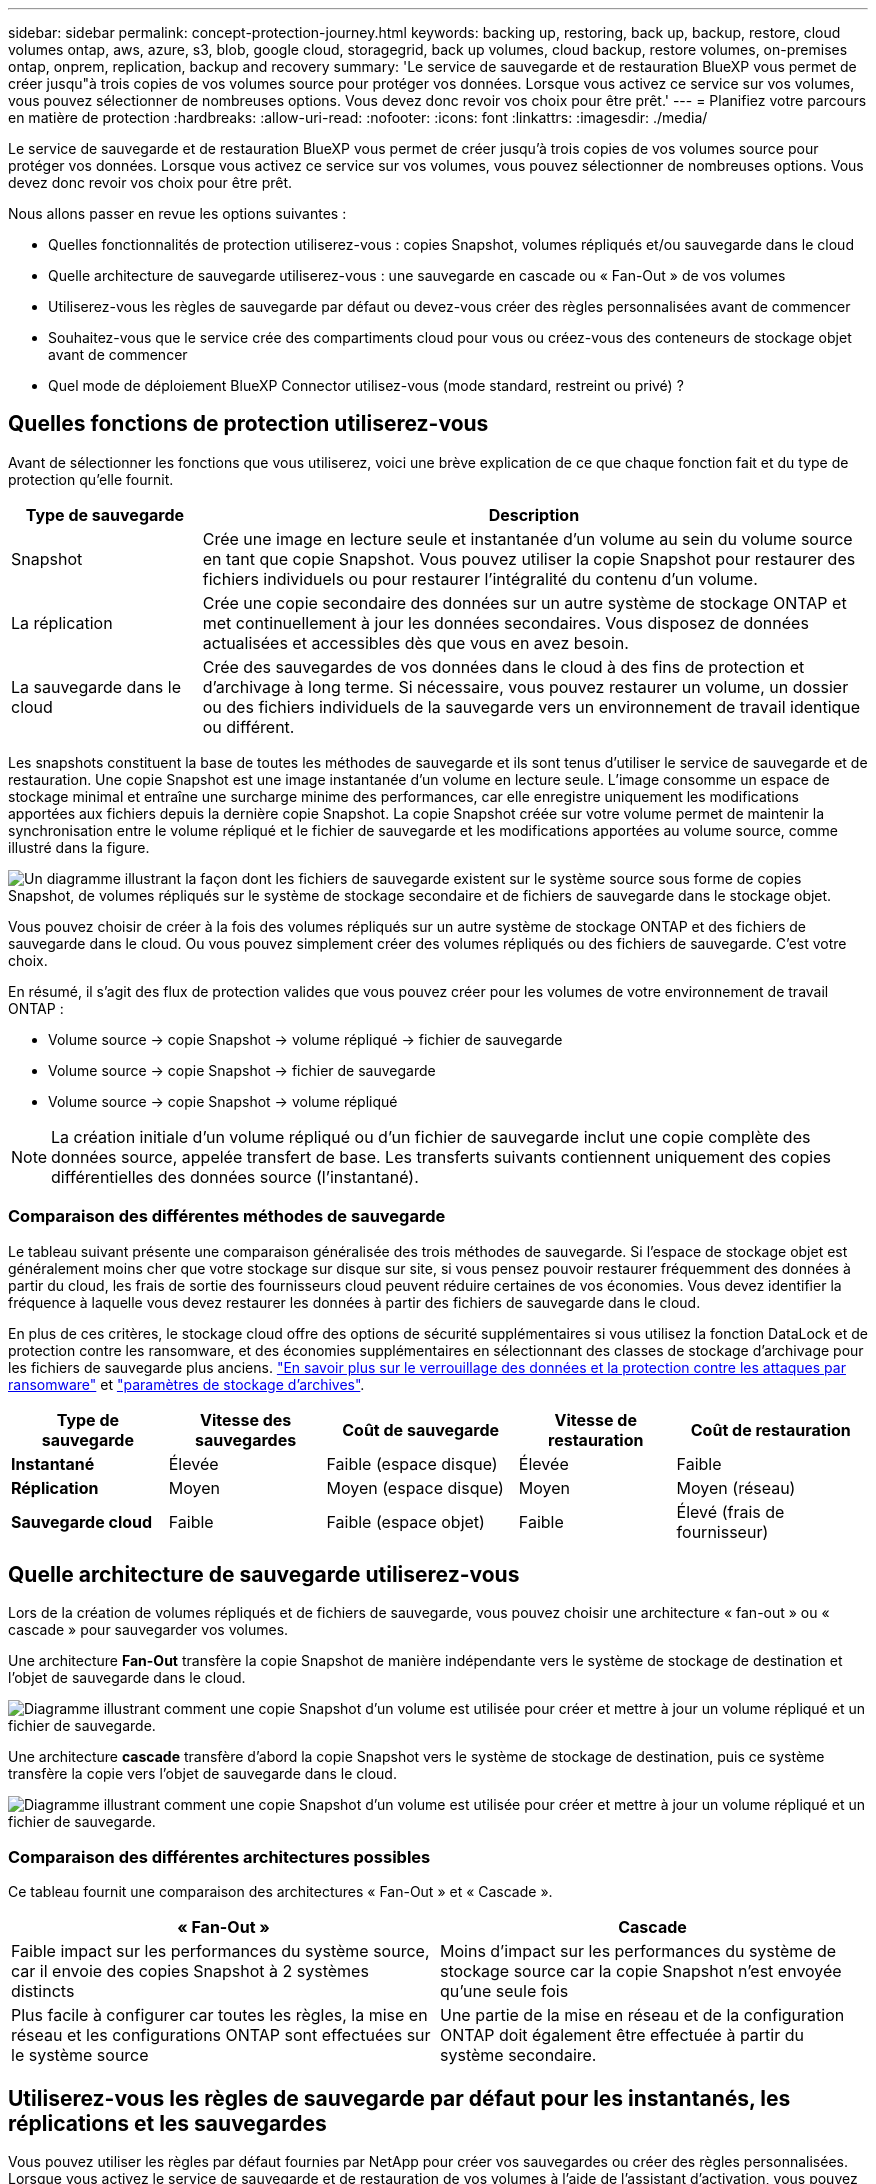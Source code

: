 ---
sidebar: sidebar 
permalink: concept-protection-journey.html 
keywords: backing up, restoring, back up, backup, restore, cloud volumes ontap, aws, azure, s3, blob, google cloud, storagegrid, back up volumes, cloud backup, restore volumes, on-premises ontap, onprem, replication, backup and recovery 
summary: 'Le service de sauvegarde et de restauration BlueXP vous permet de créer jusqu"à trois copies de vos volumes source pour protéger vos données. Lorsque vous activez ce service sur vos volumes, vous pouvez sélectionner de nombreuses options. Vous devez donc revoir vos choix pour être prêt.' 
---
= Planifiez votre parcours en matière de protection
:hardbreaks:
:allow-uri-read: 
:nofooter: 
:icons: font
:linkattrs: 
:imagesdir: ./media/


[role="lead"]
Le service de sauvegarde et de restauration BlueXP vous permet de créer jusqu'à trois copies de vos volumes source pour protéger vos données. Lorsque vous activez ce service sur vos volumes, vous pouvez sélectionner de nombreuses options. Vous devez donc revoir vos choix pour être prêt.

Nous allons passer en revue les options suivantes :

* Quelles fonctionnalités de protection utiliserez-vous : copies Snapshot, volumes répliqués et/ou sauvegarde dans le cloud
* Quelle architecture de sauvegarde utiliserez-vous : une sauvegarde en cascade ou « Fan-Out » de vos volumes
* Utiliserez-vous les règles de sauvegarde par défaut ou devez-vous créer des règles personnalisées avant de commencer
* Souhaitez-vous que le service crée des compartiments cloud pour vous ou créez-vous des conteneurs de stockage objet avant de commencer
* Quel mode de déploiement BlueXP Connector utilisez-vous (mode standard, restreint ou privé) ?




== Quelles fonctions de protection utiliserez-vous

Avant de sélectionner les fonctions que vous utiliserez, voici une brève explication de ce que chaque fonction fait et du type de protection qu'elle fournit.

[cols="20,70"]
|===
| Type de sauvegarde | Description 


| Snapshot | Crée une image en lecture seule et instantanée d'un volume au sein du volume source en tant que copie Snapshot. Vous pouvez utiliser la copie Snapshot pour restaurer des fichiers individuels ou pour restaurer l'intégralité du contenu d'un volume. 


| La réplication | Crée une copie secondaire des données sur un autre système de stockage ONTAP et met continuellement à jour les données secondaires. Vous disposez de données actualisées et accessibles dès que vous en avez besoin. 


| La sauvegarde dans le cloud | Crée des sauvegardes de vos données dans le cloud à des fins de protection et d'archivage à long terme. Si nécessaire, vous pouvez restaurer un volume, un dossier ou des fichiers individuels de la sauvegarde vers un environnement de travail identique ou différent. 
|===
Les snapshots constituent la base de toutes les méthodes de sauvegarde et ils sont tenus d'utiliser le service de sauvegarde et de restauration. Une copie Snapshot est une image instantanée d'un volume en lecture seule. L'image consomme un espace de stockage minimal et entraîne une surcharge minime des performances, car elle enregistre uniquement les modifications apportées aux fichiers depuis la dernière copie Snapshot. La copie Snapshot créée sur votre volume permet de maintenir la synchronisation entre le volume répliqué et le fichier de sauvegarde et les modifications apportées au volume source, comme illustré dans la figure.

image:diagram-321-overview.png["Un diagramme illustrant la façon dont les fichiers de sauvegarde existent sur le système source sous forme de copies Snapshot, de volumes répliqués sur le système de stockage secondaire et de fichiers de sauvegarde dans le stockage objet."]

Vous pouvez choisir de créer à la fois des volumes répliqués sur un autre système de stockage ONTAP et des fichiers de sauvegarde dans le cloud. Ou vous pouvez simplement créer des volumes répliqués ou des fichiers de sauvegarde. C'est votre choix.

En résumé, il s'agit des flux de protection valides que vous pouvez créer pour les volumes de votre environnement de travail ONTAP :

* Volume source -> copie Snapshot -> volume répliqué -> fichier de sauvegarde
* Volume source -> copie Snapshot -> fichier de sauvegarde
* Volume source -> copie Snapshot -> volume répliqué



NOTE: La création initiale d'un volume répliqué ou d'un fichier de sauvegarde inclut une copie complète des données source, appelée transfert de base. Les transferts suivants contiennent uniquement des copies différentielles des données source (l'instantané).



=== Comparaison des différentes méthodes de sauvegarde

Le tableau suivant présente une comparaison généralisée des trois méthodes de sauvegarde. Si l'espace de stockage objet est généralement moins cher que votre stockage sur disque sur site, si vous pensez pouvoir restaurer fréquemment des données à partir du cloud, les frais de sortie des fournisseurs cloud peuvent réduire certaines de vos économies. Vous devez identifier la fréquence à laquelle vous devez restaurer les données à partir des fichiers de sauvegarde dans le cloud.

En plus de ces critères, le stockage cloud offre des options de sécurité supplémentaires si vous utilisez la fonction DataLock et de protection contre les ransomware, et des économies supplémentaires en sélectionnant des classes de stockage d'archivage pour les fichiers de sauvegarde plus anciens. link:concept-cloud-backup-policies.html#datalock-and-ransomware-protection["En savoir plus sur le verrouillage des données et la protection contre les attaques par ransomware"] et link:concept-cloud-backup-policies.html#archival-storage-settings["paramètres de stockage d'archives"].

[cols="18,18,22,18,22"]
|===
| Type de sauvegarde | Vitesse des sauvegardes | Coût de sauvegarde | Vitesse de restauration | Coût de restauration 


| *Instantané* | Élevée | Faible (espace disque) | Élevée | Faible 


| *Réplication* | Moyen | Moyen (espace disque) | Moyen | Moyen (réseau) 


| *Sauvegarde cloud* | Faible | Faible (espace objet) | Faible | Élevé (frais de fournisseur) 
|===


== Quelle architecture de sauvegarde utiliserez-vous

Lors de la création de volumes répliqués et de fichiers de sauvegarde, vous pouvez choisir une architecture « fan-out » ou « cascade » pour sauvegarder vos volumes.

Une architecture *Fan-Out* transfère la copie Snapshot de manière indépendante vers le système de stockage de destination et l'objet de sauvegarde dans le cloud.

image:diagram-321-fanout-detailed.png["Diagramme illustrant comment une copie Snapshot d'un volume est utilisée pour créer et mettre à jour un volume répliqué et un fichier de sauvegarde."]

Une architecture *cascade* transfère d'abord la copie Snapshot vers le système de stockage de destination, puis ce système transfère la copie vers l'objet de sauvegarde dans le cloud.

image:diagram-321-cascade-detailed.png["Diagramme illustrant comment une copie Snapshot d'un volume est utilisée pour créer et mettre à jour un volume répliqué et un fichier de sauvegarde."]



=== Comparaison des différentes architectures possibles

Ce tableau fournit une comparaison des architectures « Fan-Out » et « Cascade ».

[cols="50,50"]
|===
| « Fan-Out » | Cascade 


| Faible impact sur les performances du système source, car il envoie des copies Snapshot à 2 systèmes distincts | Moins d'impact sur les performances du système de stockage source car la copie Snapshot n'est envoyée qu'une seule fois 


| Plus facile à configurer car toutes les règles, la mise en réseau et les configurations ONTAP sont effectuées sur le système source | Une partie de la mise en réseau et de la configuration ONTAP doit également être effectuée à partir du système secondaire. 
|===


== Utiliserez-vous les règles de sauvegarde par défaut pour les instantanés, les réplications et les sauvegardes

Vous pouvez utiliser les règles par défaut fournies par NetApp pour créer vos sauvegardes ou créer des règles personnalisées. Lorsque vous activez le service de sauvegarde et de restauration de vos volumes à l'aide de l'assistant d'activation, vous pouvez sélectionner parmi les règles par défaut et toutes les autres règles qui existent déjà dans l'environnement de travail (Cloud Volumes ONTAP ou système ONTAP sur site). Si vous souhaitez utiliser une stratégie différente de celles existantes, vous devez créer la stratégie avant de lancer l'assistant d'activation.

* La règle Snapshot par défaut crée des copies Snapshot toutes les heures, tous les jours et toutes les semaines, en conservant 6 copies Snapshot toutes les heures, 2 copies quotidiennes et 2 copies hebdomadaires.
* La règle de réplication par défaut réplique les copies Snapshot quotidiennes et hebdomadaires, en conservant 7 copies Snapshot quotidiennes et 52 copies Snapshot hebdomadaires.
* La règle de sauvegarde par défaut réplique les copies Snapshot quotidiennes et hebdomadaires, en conservant 7 copies Snapshot quotidiennes et 52 copies Snapshot hebdomadaires.


Si vous créez des règles personnalisées pour la réplication ou la sauvegarde, les étiquettes de règles (par exemple, « quotidien » ou « hebdomadaire ») doivent correspondre aux étiquettes figurant dans vos règles Snapshot ou les volumes répliqués et les fichiers de sauvegarde ne seront pas créés. Vous pouvez créer des règles personnalisées à l'aide de System Manager ou de l'interface de ligne de commande ONTAP.

https://docs.netapp.com/us-en/ontap/task_dp_configure_snapshot.html["Créez une règle de snapshot à l'aide de System Manager"^]
https://docs.netapp.com/us-en/ontap/data-protection/create-snapshot-policy-task.html["Créez une règle de snapshot à l'aide de l'interface de ligne de commandes de ONTAP"^]
https://docs.netapp.com/us-en/ontap/task_dp_create_custom_data_protection_policies.html["Créez une règle de réplication à l'aide de System Manager"^]
https://docs.netapp.com/us-en/ontap/data-protection/create-custom-replication-policy-concept.html["Créez une règle de réplication à l'aide de l'interface de ligne de commandes de ONTAP"^]
https://docs.netapp.com/us-en/ontap/task_dp_back_up_to_cloud.html#create-a-custom-cloud-backup-policy["Créez une règle de sauvegarde à l'aide de System Manager"^]
https://docs.netapp.com/us-en/ontap-cli-9131/snapmirror-policy-create.html#description["Créez une règle de sauvegarde à l'aide de l'interface de ligne de commandes de ONTAP"^]

*Remarque :* lorsque vous utilisez System Manager, sélectionnez *Asynchronous* comme type de stratégie pour les stratégies de réplication, puis sélectionnez *Asynchronous* et *Sauvegarder dans le cloud* pour la sauvegarde vers les stratégies d'objet.

Vous pouvez créer des règles de sauvegarde vers du stockage objet dans l'interface utilisateur de sauvegarde et de restauration BlueXP. Voir la section pour link:task-manage-backups-ontap.html#add-a-new-backup-policy["ajout d'une nouvelle politique de sauvegarde"] pour plus d'informations. Vous devez créer des règles de réplication et de copies Snapshot à l'aide de System Manager ou de l'interface de ligne de commande de ONTAP.

Voici quelques exemples de commandes de l'interface de ligne de commande de ONTAP qui peuvent vous être utiles si vous créez des règles personnalisées. Notez que vous devez utiliser le _admin_ vserver (machine virtuelle de stockage) en tant que `<vserver_name>` dans ces commandes.

[cols="30,70"]
|===
| Description de la politique | Commande 


| Règles Snapshot simples | `snapshot policy create -policy WeeklySnapshotPolicy -enabled true -schedule1 weekly -count1 10 -vserver ClusterA -snapmirror-label1 weekly` 


| Sauvegarde simple dans le cloud | `snapmirror policy create -policy <policy_name> -transfer-priority normal -vserver <vserver_name> -create-snapshot-on-source false -type vault`
`snapmirror policy add-rule -policy <policy_name> -vserver <vserver_name> -snapmirror-label <snapmirror_label> -keep` 


| Sauvegardez vos données dans le cloud avec DataLock et la protection contre les ransomware | `snapmirror policy create -policy CloudBackupService-Enterprise -snapshot-lock-mode enterprise -vserver <vserver_name>`
`snapmirror policy add-rule -policy CloudBackupService-Enterprise -retention-period 30days` 


| Sauvegarde dans le cloud avec une classe de stockage d'archivage | `snapmirror policy create -vserver <vserver_name> -policy <policy_name> -archive-after-days <days> -create-snapshot-on-source false -type vault`
`snapmirror policy add-rule -policy <policy_name> -vserver <vserver_name> -snapmirror-label <snapmirror_label> -keep` 


| Réplication simple vers un autre système de stockage | `snapmirror policy create -policy <policy_name> -type async-mirror -vserver <vserver_name>`
`snapmirror policy add-rule -policy <policy_name> -vserver <vserver_name> -snapmirror-label <snapmirror_label> -keep` 
|===

NOTE: Seules les règles de copie peuvent être utilisées pour la sauvegarde vers les relations cloud.



=== Où résident mes règles ?

Les règles de sauvegarde résident à différents emplacements selon l'architecture de sauvegarde que vous prévoyez d'utiliser : Fan-Out ou Cascading. Les règles de réplication et les règles de sauvegarde ne sont pas conçues de la même manière, car les réplications associent deux systèmes de stockage ONTAP et la sauvegarde sur objet utilise un fournisseur de stockage comme destination.

Les règles Snapshot résident toujours sur le système de stockage principal.

Les règles de réplication résident toujours sur le système de stockage secondaire.

Les règles de sauvegarde sur objet sont créées sur le système où réside le volume source. Il s'agit du cluster principal pour les configurations « Fan-Out » et du cluster secondaire pour les configurations en cascade.

Ces différences sont indiquées dans le tableau.

[cols="25,25,25,25"]
|===
| Architecture | Règle Snapshot | Règle de réplication | Politique de sauvegarde 


| *Fan-Out* | Primaire | Secondaire | Primaire 


| *Cascade* | Primaire | Secondaire | Secondaire 
|===
Ainsi, si vous prévoyez de créer des règles personnalisées lors de l'utilisation de l'architecture en cascade, vous devrez créer les règles de réplication et de sauvegarde sur objet sur le système secondaire où les volumes répliqués seront créés. Si vous prévoyez de créer des règles personnalisées lors de l'utilisation de l'architecture « Fan-Out », vous devrez créer les règles de réplication sur le système secondaire où les volumes répliqués seront créés et sauvegarder les règles d'objet sur le système principal.

Si vous utilisez les stratégies par défaut qui existent sur tous les systèmes ONTAP, vous êtes tous définis.



== Voulez-vous créer votre propre conteneur de stockage objet

Lorsque vous créez des fichiers de sauvegarde dans un stockage objet pour un environnement de travail, par défaut, le service de sauvegarde et de restauration crée le conteneur (compartiment ou compte de stockage) pour les fichiers de sauvegarde dans le compte de stockage objet que vous avez configuré. Par défaut, le compartiment AWS ou GCP est nommé « netapp-Backup-<uuid> ». Le compte de stockage Azure Blob est nommé « <uuid> ».

Vous pouvez créer le conteneur vous-même dans le compte du fournisseur d'objets si vous souhaitez utiliser un préfixe spécifique ou attribuer des propriétés spéciales. Si vous souhaitez créer votre propre conteneur, vous devez le créer avant de lancer l'assistant d'activation. Le conteneur doit être utilisé exclusivement pour stocker les fichiers de sauvegarde de volume ONTAP - il ne peut pas être utilisé à d'autres fins. L'assistant d'activation de la sauvegarde détecte automatiquement vos conteneurs provisionnés pour le compte et les informations d'identification sélectionnés afin que vous puissiez sélectionner celui que vous souhaitez utiliser.

Vous pouvez créer le compartiment à partir de BlueXP ou de votre fournisseur cloud.

* https://docs.netapp.com/us-en/bluexp-s3-storage/task-add-s3-bucket.html["Création de compartiments Amazon S3 à partir de BlueXP"]
* https://docs.netapp.com/us-en/bluexp-blob-storage/task-add-blob-storage.html["Créez des comptes de stockage Azure Blob à partir de BlueXP"]
* https://docs.netapp.com/us-en/bluexp-google-cloud-storage/task-add-gcp-bucket.html["Créez des compartiments de stockage Google Cloud à partir de BlueXP"]


*Remarque :* pour le moment, vous ne pouvez pas utiliser vos propres compartiments S3 lors de la création de sauvegardes dans des systèmes StorageGRID ou dans ONTAP S3.

Si vous prévoyez d'utiliser un préfixe de compartiment différent de « netapp-backup-xxxxxx », vous devez modifier les autorisations S3 pour le rôle IAM du connecteur. Pour plus d'informations, consultez les rubriques relatives à la création de sauvegardes dans AWS S3.



=== Réglages avancés du godet

Si vous prévoyez de transférer d'anciens fichiers de sauvegarde vers le stockage d'archivage, ou si vous prévoyez d'activer DataLock et la protection contre les ransomware pour verrouiller vos fichiers de sauvegarde et les scanner à la recherche d'un éventuel ransomware, vous devrez créer le conteneur avec certains paramètres de configuration :

* À l'heure actuelle, le stockage d'archives par compartiments est pris en charge dans le stockage AWS S3 avec ONTAP 9.10.1 ou une version ultérieure sur vos clusters. Par défaut, les sauvegardes démarrent dans la classe de stockage S3 _Standard_. Veillez à créer le compartiment avec les règles de cycle de vie appropriées :
+
** Déplacez les objets dans l'ensemble du périmètre du compartiment vers S3 _Standard-IA_ après 30 jours.
** Déplacez les objets avec la balise « smc_push_to_archive: True » vers _Glacier flexible Retrieval_ (anciennement S3 Glacier)


* Data Lock et la protection contre les ransomware sont pris en charge dans le stockage AWS lorsque vous utilisez le logiciel ONTAP 9.11.1 ou une version ultérieure sur vos clusters, et le stockage Azure lorsque vous utilisez ONTAP 9.12.1 ou une version ultérieure du logiciel.
+
** Pour AWS, vous devez activer le verrouillage objet sur le compartiment selon une période de conservation de 30 jours.
** Pour Azure, vous devez créer une classe de stockage avec une prise en charge des immuabilité au niveau de la version.






== Quel mode de déploiement BlueXP Connector utilisez-vous

Si vous utilisez déjà BlueXP pour gérer votre stockage, un connecteur BlueXP a déjà été installé. Si vous prévoyez d'utiliser le même connecteur avec la sauvegarde et la restauration BlueXP, alors vous êtes paré. Si vous devez utiliser un connecteur différent, vous devez l'installer avant de commencer votre implémentation de sauvegarde et de restauration.

BlueXP propose plusieurs modes de déploiement qui vous permettent d'utiliser BlueXP en fonction de vos exigences métier et de sécurité. _Standard mode_ exploite la couche SaaS de BlueXP pour fournir des fonctionnalités complètes, tandis que _restricted mode_ et _private mode_ sont disponibles pour les entreprises ayant des restrictions de connectivité.

https://docs.netapp.com/us-en/bluexp-setup-admin/concept-modes.html["En savoir plus sur les modes de déploiement BlueXP"^].
https://www.netapp.tv/details/30567["Regardez cette vidéo sur les modes de déploiement BlueXP"].



=== Prise en charge des sites avec une connectivité Internet complète

Lorsque la sauvegarde et la restauration BlueXP sont utilisées dans un site doté d'une connectivité Internet complète (également appelé « mode standard » ou « mode SaaS »), vous pouvez créer des volumes répliqués sur tous les systèmes ONTAP ou Cloud Volumes ONTAP sur site gérés par BlueXP, en outre, vous pouvez créer des fichiers de sauvegarde sur un stockage objet dans n'importe quel fournisseur cloud pris en charge. link:concept-ontap-backup-to-cloud.html#supported-backup-destinations["Consultez la liste complète des destinations de sauvegarde prises en charge"].

Pour obtenir la liste des emplacements de connecteur valides, reportez-vous à la rubrique de sauvegarde du fournisseur cloud dans lequel vous prévoyez de créer des fichiers de sauvegarde. Il existe certaines restrictions dans lesquelles le connecteur doit être installé manuellement sur une machine Linux ou déployé dans un fournisseur de cloud spécifique.

ifdef::aws[]

* link:task-backup-to-s3.html["Sauvegarde des données Cloud Volumes ONTAP dans Amazon S3"]
* link:task-backup-onprem-to-aws.html["Sauvegarde des données ONTAP sur site dans Amazon S3"]


endif::aws[]

ifdef::azure[]

* link:task-backup-to-azure.html["Sauvegarde des données Cloud Volumes ONTAP dans Azure Blob"]
* link:task-backup-onprem-to-azure.html["Sauvegarde des données ONTAP sur site dans Azure Blob"]


endif::azure[]

ifdef::gcp[]

* link:task-backup-to-gcp.html["Sauvegardez les données Cloud Volumes ONTAP dans Google Cloud"]
* link:task-backup-onprem-to-gcp.html["Sauvegarde des données ONTAP sur site dans Google Cloud"]


endif::gcp[]

* link:task-backup-onprem-private-cloud.html["Sauvegarde des données ONTAP sur site dans StorageGRID"]
* link:task-backup-onprem-to-ontap-s3.html["Sauvegarde d'ONTAP sur site dans ONTAP S3"]




=== Prise en charge des sites avec une connectivité Internet limitée

La sauvegarde et la restauration BlueXP peuvent être utilisées dans un site doté d'une connectivité Internet limitée (également appelé « mode restreint ») pour sauvegarder des données de volume. Dans ce cas, vous devez déployer le connecteur BlueXP dans la région réservée.

ifdef::aws[]

* Vous pouvez sauvegarder les données à partir de systèmes Cloud Volumes ONTAP installés dans des régions commerciales AWS vers Amazon S3. Découvrez comment link:task-backup-to-s3.html["Sauvegarde des données Cloud Volumes ONTAP dans Amazon S3"].


endif::aws[]

ifdef::azure[]

* Vous pouvez sauvegarder les données à partir de systèmes Cloud Volumes ONTAP installés dans les régions commerciales Azure vers Azure Blob. Découvrez comment link:task-backup-to-azure.html["Sauvegarde des données Cloud Volumes ONTAP dans Azure Blob"].


endif::azure[]



=== Assistance pour les sites sans connexion Internet

Les fonctionnalités de sauvegarde et de restauration BlueXP peuvent être utilisées dans un site sans connexion Internet (également appelé « mode privé » ou « sites invisibles ») pour sauvegarder des données de volume. Dans ce cas, vous devrez déployer le connecteur BlueXP sur un hôte Linux du même site.

* Vous pouvez sauvegarder les données à partir de systèmes ONTAP locaux sur site vers des systèmes NetApp StorageGRID locaux. Découvrez comment link:task-backup-onprem-private-cloud.html["Sauvegarde des données ONTAP sur site dans StorageGRID"] pour plus d'informations.
* Vous pouvez sauvegarder les données à partir de systèmes ONTAP locaux sur site vers des systèmes ONTAP locaux ou des systèmes Cloud Volumes ONTAP configurés pour le stockage objet S3. Découvrez comment link:task-backup-onprem-to-ontap-s3.html["Sauvegardez les données ONTAP sur site dans ONTAP S3"] pour plus d'informations.
ifdef::aws[]


endif::aws[]

ifdef::azure[]

endif::azure[]

